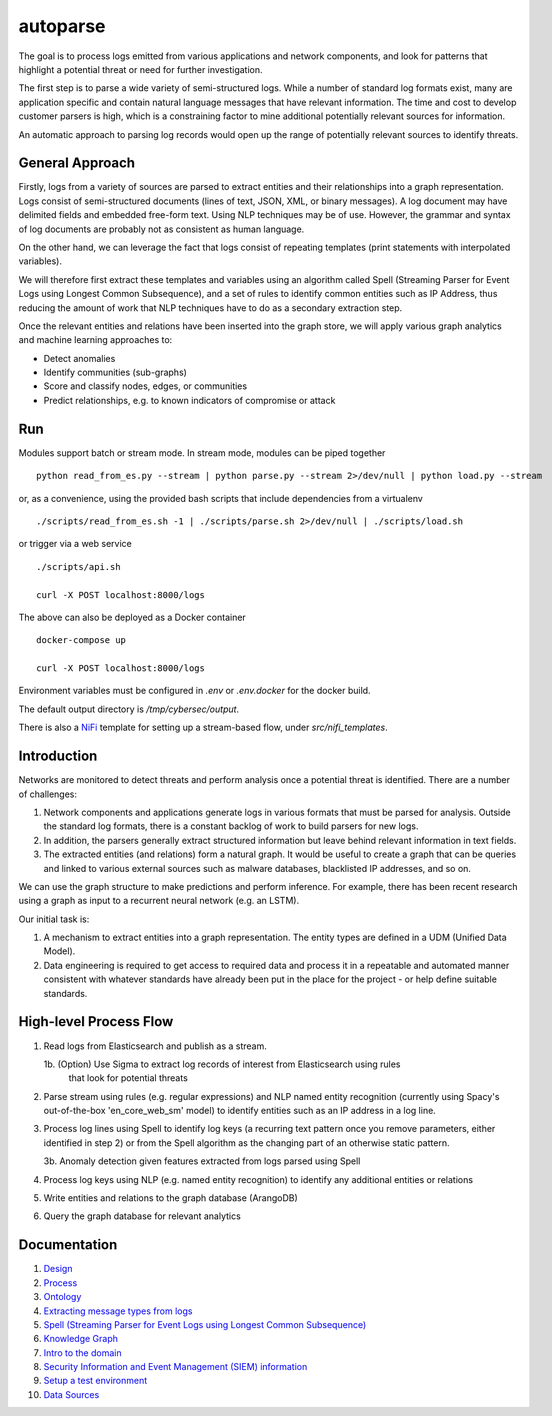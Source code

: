 autoparse
=========

The goal is to process logs emitted from various applications and network components, 
and look for patterns that highlight a potential threat or need for further investigation.

The first step is to parse a wide variety of semi-structured logs. While a number of 
standard log formats exist, many are application specific and contain natural language 
messages that have relevant information. The time and cost to develop customer parsers 
is high, which is a constraining factor to mine additional potentially relevant sources
for information.

An automatic approach to parsing log records would open up the range of potentially 
relevant sources to identify threats.


General Approach
----------------

Firstly, logs from a variety of sources are parsed to extract entities and their relationships
into a graph representation. Logs consist of semi-structured documents (lines of text, JSON, XML,
or binary messages). A log document may have delimited fields and embedded free-form text. Using
NLP techniques may be of use. However, the grammar and syntax of log documents are probably not
as consistent as human language.

On the other hand, we can leverage the fact that logs consist of repeating templates (print
statements with interpolated variables).

We will therefore first extract these templates and variables using an algorithm called
Spell (Streaming Parser for Event Logs using Longest Common Subsequence), and a set of rules
to identify common entities such as IP Address, thus reducing the amount of work that NLP
techniques have to do as a secondary extraction step.

Once the relevant entities and relations have been inserted into the graph store, we will
apply various graph analytics and machine learning approaches to:

* Detect anomalies
* Identify communities (sub-graphs)
* Score and classify nodes, edges, or communities
* Predict relationships, e.g. to known indicators of compromise or attack


Run
---

Modules support batch or stream mode. In stream mode, modules can be piped together

::

    python read_from_es.py --stream | python parse.py --stream 2>/dev/null | python load.py --stream

or, as a convenience, using the provided bash scripts that include dependencies from
a virtualenv

::

    ./scripts/read_from_es.sh -1 | ./scripts/parse.sh 2>/dev/null | ./scripts/load.sh

or trigger via a web service

::

    ./scripts/api.sh

    curl -X POST localhost:8000/logs

The above can also be deployed as a Docker container

::

    docker-compose up

    curl -X POST localhost:8000/logs

Environment variables must be configured in `.env` or `.env.docker` for the docker build.

The default output directory is `/tmp/cybersec/output`.

There is also a `NiFi <https://nifi.apache.org/>`_ template for setting up a stream-based
flow, under `src/nifi_templates`.


Introduction
------------

Networks are monitored to detect threats and perform analysis once a potential threat is
identified. There are a number of challenges:

1. Network components and applications generate logs in various formats that must be parsed
   for analysis. Outside the standard log formats, there is a constant backlog of work to
   build parsers for new logs.
2. In addition, the parsers generally extract structured information but leave behind relevant
   information in text fields.
3. The extracted entities (and relations) form a natural graph. It would be useful to create
   a graph that can be queries and linked to various external sources such as malware databases,
   blacklisted IP addresses, and so on.

We can use the graph structure to make predictions and perform inference. For example, there
has been recent research using a graph as input to a recurrent neural network (e.g. an LSTM).

Our initial task is:

1. A mechanism to extract entities into a graph representation. The entity types are defined
   in a UDM (Unified Data Model).
2. Data engineering is required to get access to required data and process it in a repeatable
   and automated manner consistent with whatever standards have already been put in the place
   for the project - or help define suitable standards.


High-level Process Flow
-----------------------

1. Read logs from Elasticsearch and publish as a stream.

   1b. (Option) Use Sigma to extract log records of interest from Elasticsearch using rules
       that look for potential threats

2. Parse stream using rules (e.g. regular expressions) and NLP named entity recognition (currently
   using Spacy's out-of-the-box 'en_core_web_sm' model) to identify entities such as an IP address
   in a log line.

3. Process log lines using Spell to identify log keys (a recurring text pattern once you remove
   parameters, either identified in step 2) or from the Spell algorithm as the changing part
   of an otherwise static pattern.

   3b. Anomaly detection given features extracted from logs parsed using Spell

4. Process log keys using NLP (e.g. named entity recognition) to identify any additional entities
   or relations

5. Write entities and relations to the graph database (ArangoDB)

6. Query the graph database for relevant analytics


Documentation
-------------

1. `Design <docs/design.rst>`_

2. `Process <docs/process.rst>`_

3. `Ontology <docs/ontology.rst>`_

4. `Extracting message types from logs <docs/extracting_message_types.rst>`_

5. `Spell (Streaming Parser for Event Logs using Longest Common Subsequence) <docs/spell.rst>`_

6. `Knowledge Graph <docs/knowledge_graph.rst>`_

7. `Intro to the domain <docs/domain_basics.rst>`_

8. `Security Information and Event Management (SIEM) information <docs/siem.rst>`_

9. `Setup a test environment <docs/setup.rst>`_

10. `Data Sources <docs/data_sources.rst>`_
